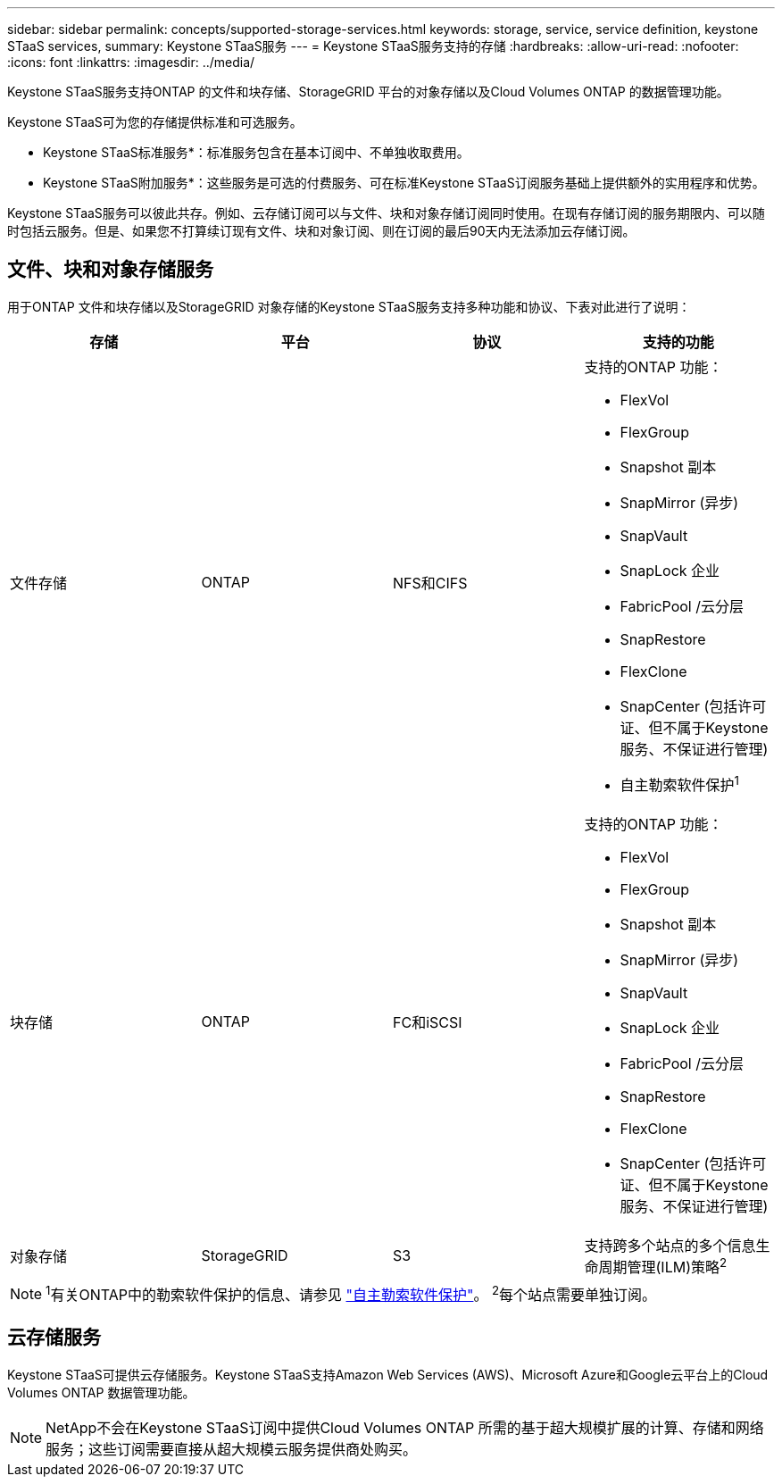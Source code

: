 ---
sidebar: sidebar 
permalink: concepts/supported-storage-services.html 
keywords: storage, service, service definition, keystone STaaS services, 
summary: Keystone STaaS服务 
---
= Keystone STaaS服务支持的存储
:hardbreaks:
:allow-uri-read: 
:nofooter: 
:icons: font
:linkattrs: 
:imagesdir: ../media/


[role="lead"]
Keystone STaaS服务支持ONTAP 的文件和块存储、StorageGRID 平台的对象存储以及Cloud Volumes ONTAP 的数据管理功能。

Keystone STaaS可为您的存储提供标准和可选服务。

* Keystone STaaS标准服务*：标准服务包含在基本订阅中、不单独收取费用。

* Keystone STaaS附加服务*：这些服务是可选的付费服务、可在标准Keystone STaaS订阅服务基础上提供额外的实用程序和优势。

Keystone STaaS服务可以彼此共存。例如、云存储订阅可以与文件、块和对象存储订阅同时使用。在现有存储订阅的服务期限内、可以随时包括云服务。但是、如果您不打算续订现有文件、块和对象订阅、则在订阅的最后90天内无法添加云存储订阅。



== 文件、块和对象存储服务

用于ONTAP 文件和块存储以及StorageGRID 对象存储的Keystone STaaS服务支持多种功能和协议、下表对此进行了说明：

|===
| 存储 | 平台 | 协议 | 支持的功能 


 a| 
文件存储
 a| 
ONTAP
 a| 
NFS和CIFS
 a| 
支持的ONTAP 功能：

* FlexVol
* FlexGroup
* Snapshot 副本
* SnapMirror (异步)
* SnapVault
* SnapLock 企业
* FabricPool /云分层
* SnapRestore
* FlexClone
* SnapCenter (包括许可证、但不属于Keystone服务、不保证进行管理)
* 自主勒索软件保护^1^




 a| 
块存储
 a| 
ONTAP
 a| 
FC和iSCSI
 a| 
支持的ONTAP 功能：

* FlexVol
* FlexGroup
* Snapshot 副本
* SnapMirror (异步)
* SnapVault
* SnapLock 企业
* FabricPool /云分层
* SnapRestore
* FlexClone
* SnapCenter (包括许可证、但不属于Keystone服务、不保证进行管理)




 a| 
对象存储
 a| 
StorageGRID
 a| 
S3
 a| 
支持跨多个站点的多个信息生命周期管理(ILM)策略^2^

|===

NOTE: ^1^有关ONTAP中的勒索软件保护的信息、请参见 https://docs.netapp.com/us-en/ontap/anti-ransomware/index.html["自主勒索软件保护"^]。
^2^每个站点需要单独订阅。



== 云存储服务

Keystone STaaS可提供云存储服务。Keystone STaaS支持Amazon Web Services (AWS)、Microsoft Azure和Google云平台上的Cloud Volumes ONTAP 数据管理功能。


NOTE: NetApp不会在Keystone STaaS订阅中提供Cloud Volumes ONTAP 所需的基于超大规模扩展的计算、存储和网络服务；这些订阅需要直接从超大规模云服务提供商处购买。
